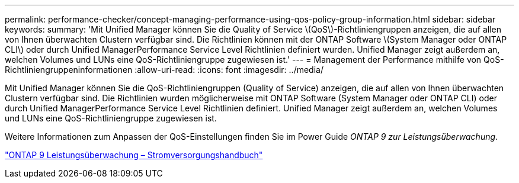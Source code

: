 ---
permalink: performance-checker/concept-managing-performance-using-qos-policy-group-information.html 
sidebar: sidebar 
keywords:  
summary: 'Mit Unified Manager können Sie die Quality of Service \(QoS\)-Richtliniengruppen anzeigen, die auf allen von Ihnen überwachten Clustern verfügbar sind. Die Richtlinien können mit der ONTAP Software \(System Manager oder ONTAP CLI\) oder durch Unified ManagerPerformance Service Level Richtlinien definiert wurden. Unified Manager zeigt außerdem an, welchen Volumes und LUNs eine QoS-Richtliniengruppe zugewiesen ist.' 
---
= Management der Performance mithilfe von QoS-Richtliniengruppeninformationen
:allow-uri-read: 
:icons: font
:imagesdir: ../media/


[role="lead"]
Mit Unified Manager können Sie die QoS-Richtliniengruppen (Quality of Service) anzeigen, die auf allen von Ihnen überwachten Clustern verfügbar sind. Die Richtlinien wurden möglicherweise mit ONTAP Software (System Manager oder ONTAP CLI) oder durch Unified ManagerPerformance Service Level Richtlinien definiert. Unified Manager zeigt außerdem an, welchen Volumes und LUNs eine QoS-Richtliniengruppe zugewiesen ist.

Weitere Informationen zum Anpassen der QoS-Einstellungen finden Sie im Power Guide _ONTAP 9 zur Leistungsüberwachung_.

http://docs.netapp.com/ontap-9/topic/com.netapp.doc.pow-perf-mon/home.html["ONTAP 9 Leistungsüberwachung – Stromversorgungshandbuch"^]
